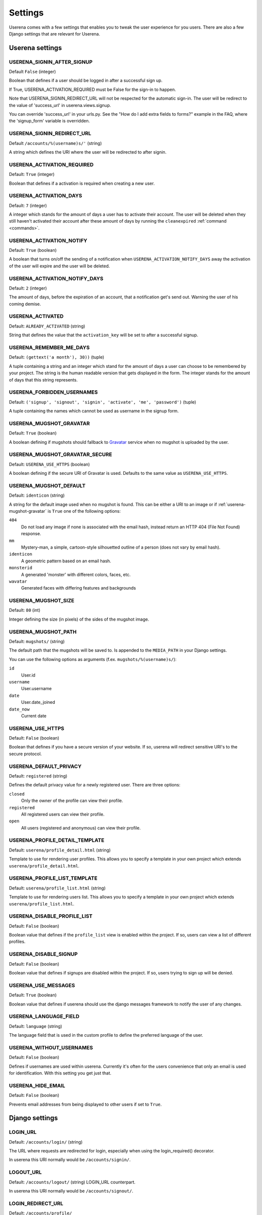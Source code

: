 .. _settings:

Settings
========

Userena comes with a few settings that enables you to tweak the user experience
for you users. There are also a few Django settings that are relevant for
Userena.

Userena settings
----------------

USERENA_SIGNIN_AFTER_SIGNUP
~~~~~~~~~~~~~~~~~~~~~~~~~~~
Default ``False`` (integer)

Boolean that defines if a user should be logged in after a successful sign up.

If True, USERENA_ACTIVATION_REQUIRED must be False for the sign-in to happen.

Note that USERENA_SIGNIN_REDIRECT_URL will not be respected for the automatic sign-in.
The user will be redirect to the value of 'success_url' in userena.views.signup.

You can override 'success_url' in your urls.py. See the "How do I add extra fields to forms?"
example in the FAQ, where the 'signup_form' variable is overridden.


USERENA_SIGNIN_REDIRECT_URL
~~~~~~~~~~~~~~~~~~~~~~~~~~~
Default ``/accounts/%(username)s/'`` (string)

A string which defines the URI where the user will be redirected to after
signin.

USERENA_ACTIVATION_REQUIRED
~~~~~~~~~~~~~~~~~~~~~~~~~~~
Default: ``True`` (integer)

Boolean that defines if a activation is required when creating a new user.

USERENA_ACTIVATION_DAYS
~~~~~~~~~~~~~~~~~~~~~~~
Default: ``7`` (integer)

A integer which stands for the amount of days a user has to activate their
account. The user will be deleted when they still haven't activated their
account after these amount of days by running the ``cleanexpired``
:ref:`command <commands>`.

USERENA_ACTIVATION_NOTIFY
~~~~~~~~~~~~~~~~~~~~~~~~~
Default: ``True`` (boolean)

A boolean that turns on/off the sending of a notification when
``USERENA_ACTIVATION_NOTIFY_DAYS`` away the activation of the user will
expire and the user will be deleted.

USERENA_ACTIVATION_NOTIFY_DAYS
~~~~~~~~~~~~~~~~~~~~~~~~~~~~~~
Default: ``2`` (integer)

The amount of days, before the expiration of an account, that a notification
get's send out. Warning the user of his coming demise.

USERENA_ACTIVATED
~~~~~~~~~~~~~~~~~
Default: ``ALREADY_ACTIVATED`` (string)

String that defines the value that the ``activation_key`` will be set to after
a successful signup.

USERENA_REMEMBER_ME_DAYS
~~~~~~~~~~~~~~~~~~~~~~~~
Default: ``(gettext('a month'), 30))`` (tuple)

A tuple containing a string and an integer which stand for the amount of days a
user can choose to be remembered by your project. The string is the human
readable version that gets displayed in the form. The integer stands for the
amount of days that this string represents.

USERENA_FORBIDDEN_USERNAMES
~~~~~~~~~~~~~~~~~~~~~~~~~~~
Default: ``('signup', 'signout', 'signin', 'activate', 'me', 'password')`` (tuple)

A tuple containing the names which cannot be used as username in the signup
form.

.. _userena-mugshot-gravatar:

USERENA_MUGSHOT_GRAVATAR
~~~~~~~~~~~~~~~~~~~~~~~~
Default: ``True`` (boolean)

A boolean defining if mugshots should fallback to `Gravatar
<http://en.gravatar.com/>`_ service when no mugshot is uploaded by the user.

USERENA_MUGSHOT_GRAVATAR_SECURE
~~~~~~~~~~~~~~~~~~~~~~~~~~~~~~~
Default: ``USERENA_USE_HTTPS`` (boolean)

A boolean defining if the secure URI of Gravatar is used. Defaults to
the same value as ``USERENA_USE_HTTPS``.

USERENA_MUGSHOT_DEFAULT
~~~~~~~~~~~~~~~~~~~~~~~
Default: ``identicon`` (string)

A string for the default image used when no mugshot is found. This can be
either a URI to an image or if :ref:`userena-mugshot-gravatar` is
``True`` one of the following options:

``404``
    Do not load any image if none is associated with the email hash, instead
    return an HTTP 404 (File Not Found) response.

``mm``
    Mystery-man, a simple, cartoon-style silhouetted outline of a person (does
    not vary by email hash).

``identicon``
    A geometric pattern based on an email hash.

``monsterid``
    A generated 'monster' with different colors, faces, etc.

``wavatar``
    Generated faces with differing features and backgrounds

USERENA_MUGSHOT_SIZE
~~~~~~~~~~~~~~~~~~~~
Default: ``80`` (int)

Integer defining the size (in pixels) of the sides of the mugshot image.

USERENA_MUGSHOT_PATH
~~~~~~~~~~~~~~~~~~~~
Default: ``mugshots/`` (string)

The default path that the mugshots will be saved to. Is appended to the
``MEDIA_PATH`` in your Django settings.

You can use the following options as arguments (f.ex. ``mugshots/%(username)s/``):

``id``
	User.id

``username``
	User.username

``date``
	User.date_joined

``date_now``
	Current date

USERENA_USE_HTTPS
~~~~~~~~~~~~~~~~~
Default: ``False`` (boolean)

Boolean that defines if you have a secure version of your website. If so,
userena will redirect sensitive URI's to the secure protocol.

USERENA_DEFAULT_PRIVACY
~~~~~~~~~~~~~~~~~~~~~~~
Default: ``registered`` (string)

Defines the default privacy value for a newly registered user. There are three
options:

``closed``
    Only the owner of the profile can view their profile.

``registered``
    All registered users can view their profile.

``open``
    All users (registered and anonymous) can view their profile.

USERENA_PROFILE_DETAIL_TEMPLATE
~~~~~~~~~~~~~~~~~~~~~~~~~~~~~~~
Default: ``userena/profile_detail.html`` (string)

Template to use for rendering user profiles. This allows you to specify a
template in your own project which extends ``userena/profile_detail.html``.

USERENA_PROFILE_LIST_TEMPLATE
~~~~~~~~~~~~~~~~~~~~~~~~~~~~~~~
Default: ``userena/profile_list.html`` (string)

Template to use for rendering users list. This allows you to specify a
template in your own project which extends ``userena/profile_list.html``.

USERENA_DISABLE_PROFILE_LIST
~~~~~~~~~~~~~~~~~~~~~~~~~~~~
Default: ``False`` (boolean)

Boolean value that defines if the ``profile_list`` view is enabled within the
project. If so, users can view a list of different profiles.

USERENA_DISABLE_SIGNUP
~~~~~~~~~~~~~~~~~~~~~~~~~~~~
Default: ``False`` (boolean)

Boolean value that defines if signups are disabled within the project. If so,
users trying to sign up will be denied.

USERENA_USE_MESSAGES
~~~~~~~~~~~~~~~~~~~~
Default: ``True`` (boolean)

Boolean value that defines if userena should use the django messages framework
to notify the user of any changes.

USERENA_LANGUAGE_FIELD
~~~~~~~~~~~~~~~~~~~~~~
Default: ``language`` (string)

The language field that is used in the custom profile to define the preferred
language of the user.

USERENA_WITHOUT_USERNAMES
~~~~~~~~~~~~~~~~~~~~~~~~~
Default: ``False`` (boolean)

Defines if usernames are used within userena. Currently it's often for the
users convenience that only an email is used for identification. With this
setting you get just that.

USERENA_HIDE_EMAIL
~~~~~~~~~~~~~~~~~~
Default: ``False`` (boolean)

Prevents email addresses from being displayed to other users if set to ``True``.

Django settings
---------------

LOGIN_URL
~~~~~~~~~
Default: ``/accounts/login/`` (string)

The URL where requests are redirected for login, especially when using the
login_required() decorator.

In userena this URI normally would be ``/accounts/signin/``.

LOGOUT_URL
~~~~~~~~~~
Default: ``/accounts/logout/`` (string)
LOGIN_URL counterpart.

In userena this URI normally would be ``/accounts/signout/``.

LOGIN_REDIRECT_URL
~~~~~~~~~~~~~~~~~~
Default: ``/accounts/profile/``

In userena this URI should point to the profile of the user. Thus a string of
``/accounts/%(username)s/`` is best.

AUTH_PROFILE_MODULE
~~~~~~~~~~~~~~~~~~~
Default: ``not defined``

This should point to the model that is your custom made profile.
